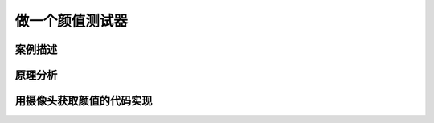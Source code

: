 做一个颜值测试器
================================================================



------------------------------
案例描述
------------------------------




------------------------------
原理分析
------------------------------



------------------------------------------------------------
用摄像头获取颜值的代码实现
------------------------------------------------------------



